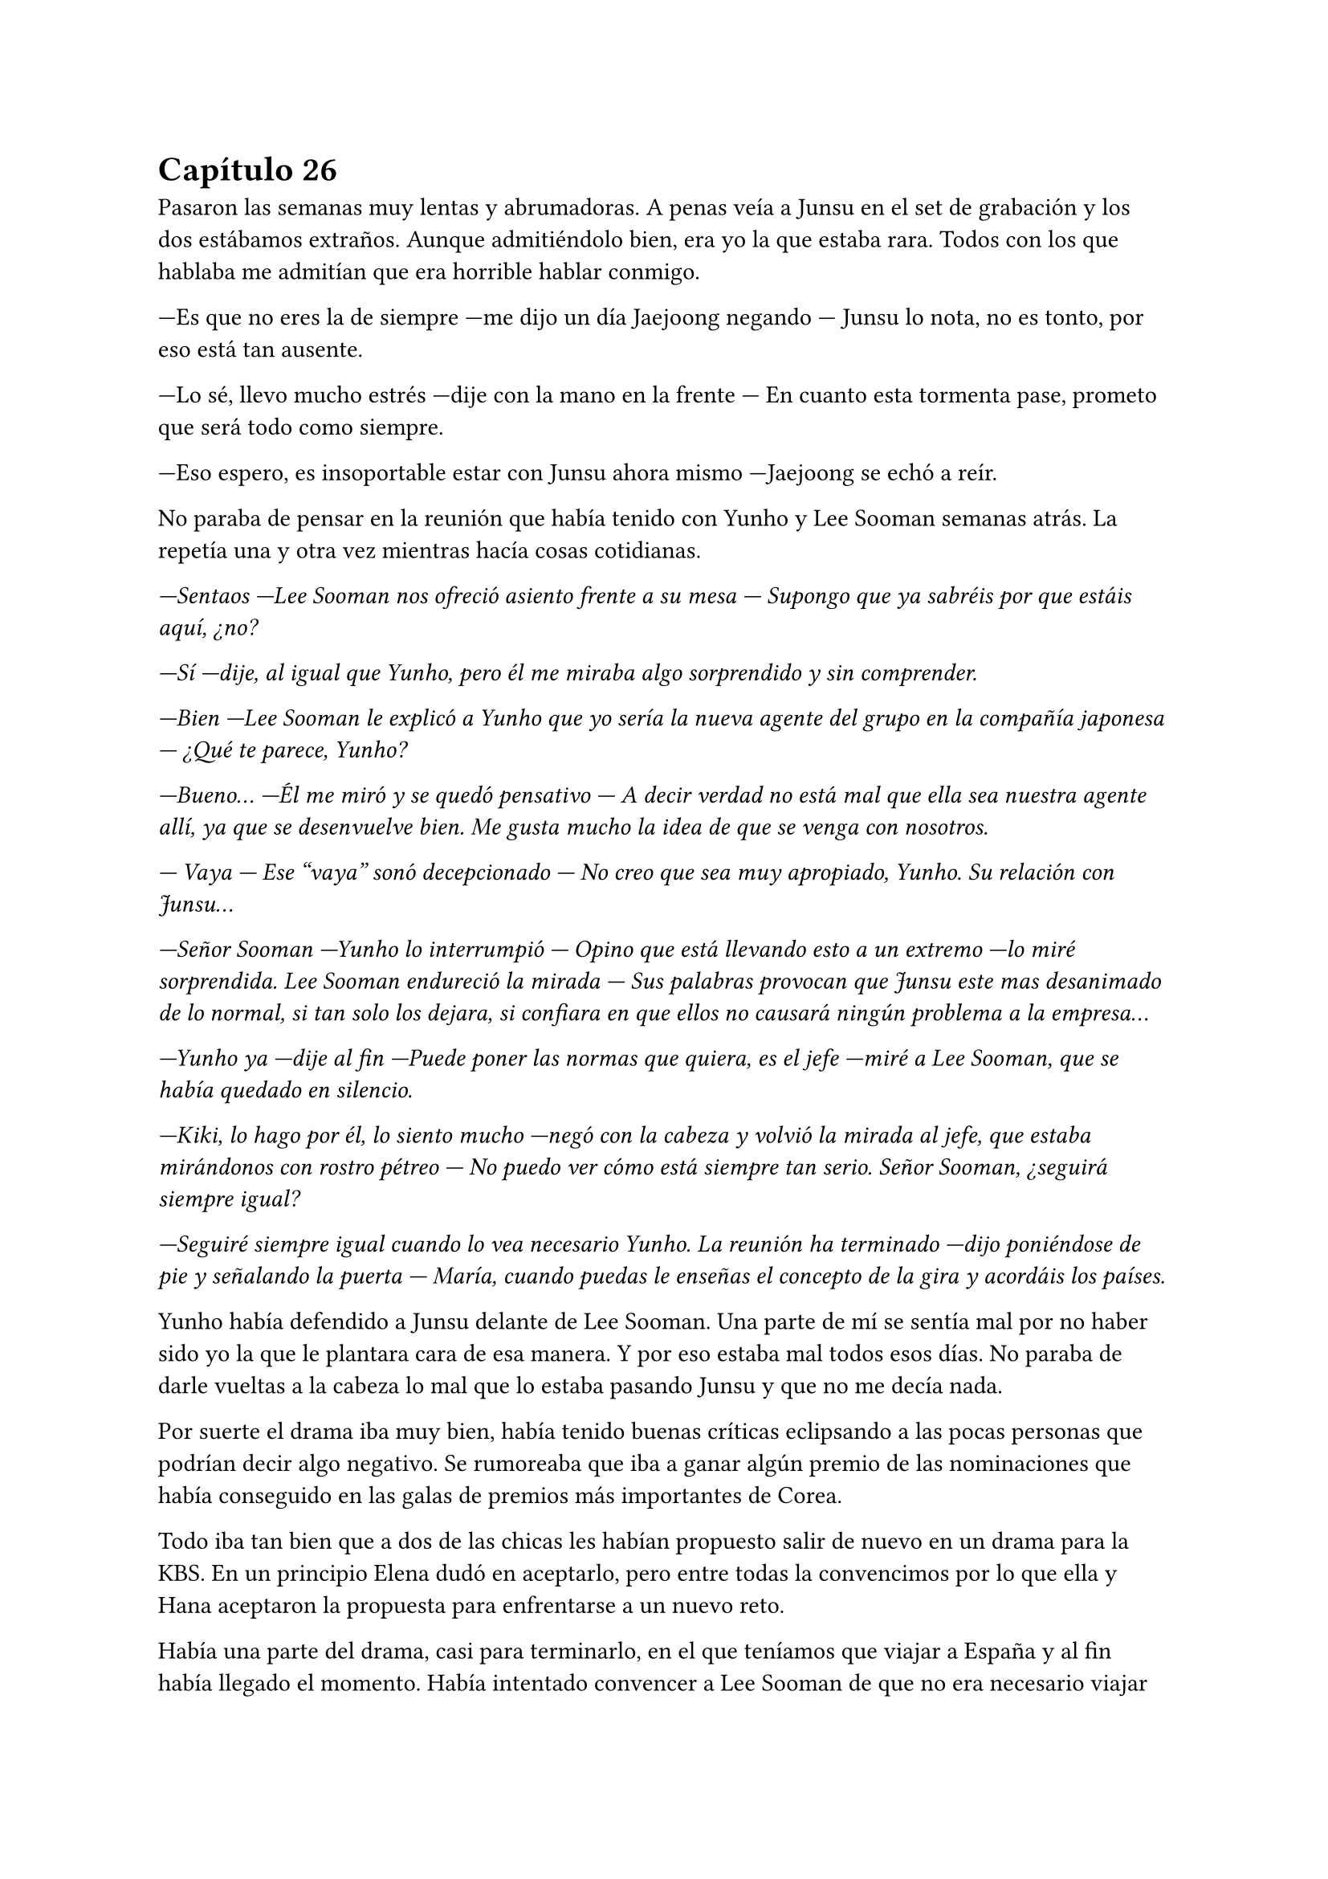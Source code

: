 = Capítulo 26

Pasaron las semanas muy lentas y abrumadoras. A penas veía a Junsu en el set de grabación y los dos estábamos extraños. Aunque admitiéndolo bien, era yo la que estaba rara. Todos con los que hablaba me admitían que era horrible hablar conmigo.

---Es que no eres la de siempre ---me dijo un día Jaejoong negando --- Junsu lo nota, no es tonto, por eso está tan ausente.

---Lo sé, llevo mucho estrés ---dije con la mano en la frente --- En cuanto esta tormenta pase, prometo que será todo como siempre.

---Eso espero, es insoportable estar con Junsu ahora mismo ---Jaejoong se echó a reír.

No paraba de pensar en la reunión que había tenido con Yunho y Lee Sooman semanas atrás. La repetía una y otra vez mientras hacía cosas cotidianas.

_---Sentaos ---Lee Sooman nos ofreció asiento frente a su mesa --- Supongo que ya sabréis por que estáis aquí, ¿no?_

_---Sí ---dije, al igual que Yunho, pero él me miraba algo sorprendido y sin comprender._

_---Bien ---Lee Sooman le explicó a Yunho que yo sería la nueva agente del grupo en la compañía japonesa --- ¿Qué te parece, Yunho?_

_---Bueno... ---Él me miró y se quedó pensativo --- A decir verdad no está mal que ella sea nuestra agente allí, ya que se desenvuelve bien. Me gusta mucho la idea de que se venga con nosotros._

_--- Vaya --- Ese "vaya" sonó decepcionado --- No creo que sea muy apropiado, Yunho. Su relación con Junsu..._

_---Señor Sooman ---Yunho lo interrumpió --- Opino que está llevando esto a un extremo ---lo miré sorprendida. Lee Sooman endureció la mirada --- Sus palabras provocan que Junsu este mas desanimado de lo normal, si tan solo los dejara, si confiara en que ellos no causará ningún problema a la empresa..._

_---Yunho ya ---dije al fin ---Puede poner las normas que quiera, es el jefe ---miré a Lee Sooman, que se había quedado en silencio._

_---Kiki, lo hago por él, lo siento mucho ---negó con la cabeza y volvió la mirada al jefe, que estaba mirándonos con rostro pétreo --- No puedo ver cómo está siempre tan serio. Señor Sooman, ¿seguirá siempre igual?_

_---Seguiré siempre igual cuando lo vea necesario Yunho. La reunión ha terminado ---dijo poniéndose de pie y señalando la puerta --- María, cuando puedas le enseñas el concepto de la gira y acordáis los países._

Yunho había defendido a Junsu delante de Lee Sooman. Una parte de mí se sentía mal por no haber sido yo la que le plantara cara de esa manera. Y por eso estaba mal todos esos días. No paraba de darle vueltas a la cabeza lo mal que lo estaba pasando Junsu y que no me decía nada.

Por suerte el drama iba muy bien, había tenido buenas críticas eclipsando a las pocas personas que podrían decir algo negativo. Se rumoreaba que iba a ganar algún premio de las nominaciones que había conseguido en las galas de premios más importantes de Corea.

Todo iba tan bien que a dos de las chicas les habían propuesto salir de nuevo en un drama para la KBS. En un principio Elena dudó en aceptarlo, pero entre todas la convencimos por lo que ella y Hana aceptaron la propuesta para enfrentarse a un nuevo reto.

Había una parte del drama, casi para terminarlo, en el que teníamos que viajar a España y al fin había llegado el momento. Había intentado convencer a Lee Sooman de que no era necesario viajar para rodar ese trozo, pero entre él y los directivos de la SBS habían insistido tanto que al final desistí. Hana, R y yo viajamos a España.

Para mi sorpresa al llegar, habían preparado ya a los actores de reparto que salían en esa parte. Dongsea había hecho bien su parte del trabajo. También habían preparado una casa y decían que los días estaban listos para rodar en los aeropuertos. Todo lo demás seria en el estudio. Llegamos al aeropuerto de Alicante y el hecho de escuchar tantas cosas en mi idioma natal me supo tan extraño que me sentí un poco incomoda. Hacía mucho tiempo que no volvía a España.

Estábamos hospedadas en un hotel de lujo en mi propia ciudad, el hotel no estaba en la mejor zona pero descubrí que por dentro era precioso. Le envié un mensaje a las chicas avisándoles de que habíamos llegado bien, sin ningún incidente y que desde luego aprovecharíamos los ratos libres para pasear.

---Esta zona no la vi yo cuando vine aquí ---R se quedó pensativa.

---Claro, esto es el centro de Murcia ---sonreí mirando por la ventana --- Me apetece ir de compras ---junté mis manos y las miré con una radiante sonrisa.

Al final las convencí, alquilamos un coche y las lleve dirección a los centros comerciales. Había echado tanto de menos las carreteras españolas que casi me emocioné cuando me movía por las calles y autovías. Esa tarde disfruté como una niña mirando tiendas y comprando algún que otro recuerdo que veía para los chicos.

Grabamos durante dos días mi llegada a España, que las chicas aparecieran para darme la bienvenida y dormir en su piso. Grabamos también en un tiempo récord los problemas familiares de mi personaje en la casa que habían habilitado para el rodaje. Y entonces nos avisaron de que Heechul, Siwon y Yoochun ya estaban en camino para España.

---Estoy tan feliz ---dije mientras estaba con Hana en el balcón del hotel mientras R estaba en la ducha. Sonreí --- Tan feliz de que todo me vaya tan bien...

---Me alegro mucho penka ---chocó suave su hombro con el mío y ambas reímos --- Al menos no todo es negativo.

---Pues si ---suspiré.

---María ---un técnico se acercó a nosotras --- Los chicos acaban de llegar, todo está preparado para empezar a rodar y tú al menos tienes que estar ---me dijo.

---Vale, estoy lista ---miré a Hana --- Nos vemos en un rato, disfruta de las vistas.

---Sí ---miró al frente y suspiró --- Vistas de edificios.

El trayecto al aeropuerto con todo el equipo fue algo agotador, la verdad, pero me puse los auriculares y me intenté relajar, en menos de lo que creía llegamos al aeropuerto y me acerqué al conductor.

---Esto no es Corea ---alcé un dedo y le advertí --- Aquí ponen multas por velocidad, ve con más tranquilidad.

---Bueno, no me aclaro con las direcciones y carreteras de aquí ---rió como excusa.

Enseguida localizamos a los chicos que andaban igual de perdidos que en el drama. Reí interiormente. Habilitaron el aeropuerto para rodar ese trozo, insistí mucho en que procuraran no hacer tomas falsas, para tardar lo menos posible y sorprendentemente me hicieron caso. Todo salió a la primera. Mientras el equipo recogía todo lo que habían preparado me llevé a los chicos a la cafetería para tomar algo.

---¿Qué tal el cambio? ---les pregunte.

---Bueno ---Siwon se quedó pensativo --- No hemos salido del aeropuerto, poco podemos decir.

---Cierto ---Heechul suspiró, tenía la mirada desviada y era lo primero que decía fuera del rodaje desde que había llegado.

---¿Queréis algo de comer? ---pregunté tras encontrar una mesa libre.

---Sí, tenemos hambre...

Fui a comprar lo que ellos me habían pedido y, mientras estaba en la cola, escuché a un par de chicas hablar entre ellas.

---Mira esos chicos ---dijo una de las chicas --- ¿Recuerdas el grupo del que te hable?

---Cuál de ellos ---dijo la otra mientras los miraba y volvía la mirada a su compañera --- Me dijiste varios.

---Los que son trece, Super Junior ---dijo con mucha emoción.

---¿Qué crees que harán aquí?

---No lo sé, pero se ven más guapos en persona ---los señaló con pequeñas risas --- Vamos a pedirles una foto.

Se pusieron de pie entre risas y las observé. Pensé en la ilusión que les haría a los chicos que fueran reconocidos fuera de Asia y dejé que se acercaran. Una de ellas iba grabando con el móvil mientras la otra dudaba en como hablar con ellos. Me acerqué a ellas por detrás.

---Disculpad ---ambas me miraron --- Voy con ellos, ¿queréis que traduzca?

---¿En serio? ---me miraron sorprendidas --- ¿Tú eres la del drama?

Y ambas se emocionaron más de la cuenta. Eran mucho más jóvenes que yo, y admití que me dió vergüenza que me trataran como si fuera tan famosa como los chicos.

Avisé a los chicos que aquellas dos muchachas eran fans españolas y se emocionaron un montón. Se hicieron fotos y, para mi desgracia, empecé a percatarme que a las afueras de donde estábamos de la cafetería empezaba a aglomerarse más personas para poder ver a los chicos. Decidí que era momento de terminar con aquello y salir del aeropuerto como fuera.

La seguridad nos ayudó mucho a poder montarnos en los coches e ir dirección a Murcia. Mientras ellos hablaban emocionados por la cantidad de fans que tenían en España, yo pensaba a cerca del tour que tenía que planificar con Yunho. Estaba de suerte, iba a tener buena acogida. Llegamos al hotel, les dieron sus habitaciones y nos fuimos a dormir después de cenar, ya que se había hecho muy tarde.

El rodaje allí termino en los días previstos y nosotros solo nos centramos en el trabajo. Una tarde, mientras yo me tomaba un chocolate caliente sentada junto a la piscina de la casa alquilada, Heechul se acercó a mí.

---Kiki ---se sentó a mi lado --- ¿Aun sigues enfadada conmigo?

Lo miré directamente a la cara y pude ver su gesto de preocupación mientras mantenía el cuerpo un poco en tensión. Respiré hondo y analicé mi enfado. No habíamos tenido la oportunidad de hablar los dos solos desde ese día y yo misma había razonado que no era para guardarle rencor el resto de mi vida, por lo que negué.

---No ---apoyé mi mano sobre su brazo y le miré a los ojos --- Siento aquel bofetón.

---No, realmente siento yo gastarte bromas que no son necesarias ---Heechul sonrió agradecido --- Me alegra que seamos de nuevo amigos.

---Si, yo también, te echaba de menos...

---¡¿Qué?! ---Yoochun salió fuera sin percatarse de que nosotros estábamos allí --- ¿Estás seguro Yunho?

---¿Que ha pasado? ---Heechul se puso en pie y captó su atención. Yoochun me miró abriendo mucho los ojos.

---Espera Heechul... ---Yoochun alzó la mano --- Repite Yunho ---hizo una pausa, asintió un par de veces sin apartar la mirada de mi rostro --- Es un poco tarde para eso, la verdad ---otra pausa, su rostro se puso aún más serio --- Vale, no tardaremos mucho en volver a Corea. Esto se tiene que solucionar, no podemos dejar que siga así ---asintió un par de veces más --- Claro, y más adelante también tendrá más problemas, no sé cómo pudimos dejar que... ---desvió la mirada de mi rostro hacia el frente --- Bien, llevad cuidado. Adiós.

---¿Que ha pasado? ---Heechul se me adelantó --- Yoochun, me estás preocupando.

---En realidad esto empezó hace un par de semanas ---entonces me volvió a mirar --- Elena ha estado teniendo problemas con las Cassiopeia.

---¿Qué? --- Me quedé helada, ¿por qué no me lo había dicho antes?

---Es por las escenas con Yunho, ¿verdad? ---pregunté apretando los puños.

---Sí ---asintió serio --- Han tenido un pequeño percance yendo a la SM hace unas horas. 

---No... ---me llevé la mano a la boca, no sabía cómo actuar --- No puede ser.

---En realidad no querían que te enteraras de esto ---dijo Yoochun --- Lo han estado escondiendo.

---No me lo puedo creer ---estaba al borde del pánico, me había puesto de pie y comencé a dar vueltas de un lado para otro --- No sé como no me lo han dicho antes.

---Lo que no sé es cómo no has quitado esas escenas ---me acusó con el dedo --- Así que ve pensando en cambiar las escenas más intensas o Elena tendrá que volver huyendo de las fans.

---No creo que sea para tanto... ---dijo Heechul a mi lado --- Esto se puede solucionar de mejor manera.

---¿Cuál? ---Yoochun miró a Heechul --- Dinos una manera para solucionarlo, enseguida el marrón os tocara a vosotros.

---No lo entiendo ---me senté de nuevo --- Jane no ha tenido problemas, ¿por qué Elena sí? 

---Bienvenida a la realidad ---sentenció Yoochun.

---Basta ---Heechul dió un paso al frente y yo alcé la cabeza --- Ella no tiene la culpa, no las pagues con ella.

Sin decir nada más Yoochun se marchó de allí y Heechul se acercó a donde estaba, me rodeo por los hombros e intentó tranquilizarme con palabras de ánimo, pero no lo consiguió, estaba muy nerviosa por lo ocurrido ¿y me lo habían estado escondiendo? ¿Por cuánto tiempo lo iban a esconder?

Ni siquiera pude ir a ver a mis padres, enseguida volvimos a Corea, no podía dejar a Elena sola. Cuando ya llegamos al país me fui directa a la SM, sin pasar por casa, necesitaba tener una reunión con Lee Sooman sobre el tema. No me sorprendió que él estuviese ya al tanto.

---No habíamos previsto esto ---dijo el entrelazando sus dedos.

---Pero si podría haberse evitado que llegara a más, ¿no cree? ---le acusé, realmente estaba muy enfadada por la noticia --- Ella está empezando a triunfar en Corea, tiene trabajo garantizado, no podemos dejar que un grupo de niñas le hagan la vida imposible.

---Ese grupo de niñas nos dan mucho dinero.

---¿Qué más da eso? ---apreté los puños aguantando la rabia --- Esto solo causa más problemas, muchos problemas ---me pasé la mano por la sien --- Solo es un drama, nada va más allá y todo es ficción.

---Pues entonces aclara el malentendido.

---¿Yo?

---Es tu trabajo como supervisora del proyecto ---sonrió --- A ver si te escuchan.

---Organiza una rueda de prensa para el viernes a las diez ---señalé --- Todo estará listo para ese día.

Salí de allí sintiendo el cuerpo lleno de rabia. Cuando puse un pie en la calle, me vi un cartel grande del drama en un autobús. Todo era tan bonito, la felicidad duraba poco. Al llegar a casa dejé todas las maletas en mi habitación y me reuní con las chicas. Las miré a las cuatro, Elena tenía una venda en la muñeca, ya que ahí fue donde le habían hecho daño cuando las fans la agredieron.

---¿Alguna más tiene problemas? ---pregunté cruzándome de brazos.

---¿Qué? ---me miraron.

--- Tú tienes problemas por lo de Junsu? ---señale a Jane, la cual negó --- Me siento frustrada.

---¿Por qué, Kiki? ---R se colocó a mi lado.

---Porque no he podido hacer nada para evitarlo, no me habéis dicho nada ---señalé a Elena, que me miro con gesto de culpa --- El proyecto se suspenderá un par de días, esta noche no se emitirá.

---No puedes suspenderlo Kiki ---Elena se alteró --- ¡Es tu sueño!

---¡Es tu vida! ---la señalé y alcé la voz --- ¿Que me importa mi sueño si mi mejor amiga sale mal parada? No Elena, no quiero eso.

Se hizo el silencio y todas me miraron. Estaba bastante enfadada por que me lo habían ocultado, así que me marché a mi habitación y cerré con fuerza la puerta. Ya estaba todo preparado para lo que tenía que decir en la rueda de prensa. Si las fans no apoyaban, SM Entertainment High School terminaría ya.

Necesitaba hablar con Junsu. Desde antes de viajar a España que no había podido mantener una conversación de más de quince minutos con él, por lo que le llamé por teléfono para desahogarme sobre lo que había pasado y la actitud que Yoochun había tenido conmigo en España.

---Creo que Yoochun se ha pasado mucho hablándote de esa manera ---me dijo serio --- Tú no tienes la culpa.

---Ya, pero ahora no puedo evitar sentirme mal ---sollocé --- Junsu te echo de menos.

---Yo también ---susurró --- Mañana por la noche no tengo nada que hacer, ¿quieres que vaya a verte?

---Espera que pase la rueda de prensa ---dije con voz débil --- Te llamaré cuando termine.

---Esperaré tu llamada ---me dijo --- Te quiero.

---Y yo a ti ---colgué y me eché en la cama.